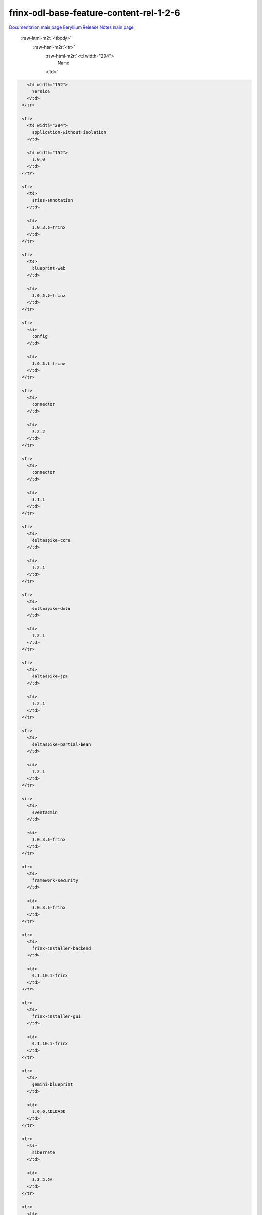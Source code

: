 .. role:: raw-html-m2r(raw)
   :format: html

frinx-odl-base-feature-content-rel-1-2-6
========================================

`Documentation main page <https://frinxio.github.io/Frinx-docs/>`_
`Beryllium Release Notes main page <https://frinxio.github.io/Frinx-docs/FRINX_ODL_Distribution/Beryllium/release_notes.html>`_

  :raw-html-m2r:`<tbody>`
    :raw-html-m2r:`<tr>`
      :raw-html-m2r:`<td width="294">
        Name
      </td>`

.. code-block::

     <td width="152">
       Version
     </td>
   </tr>

   <tr>
     <td width="294">
       application-without-isolation
     </td>

     <td width="152">
       1.0.0
     </td>
   </tr>

   <tr>
     <td>
       aries-annotation
     </td>

     <td>
       3.0.3.6-frinx
     </td>
   </tr>

   <tr>
     <td>
       blueprint-web
     </td>

     <td>
       3.0.3.6-frinx
     </td>
   </tr>

   <tr>
     <td>
       config
     </td>

     <td>
       3.0.3.6-frinx
     </td>
   </tr>

   <tr>
     <td>
       connector
     </td>

     <td>
       2.2.2
     </td>
   </tr>

   <tr>
     <td>
       connector
     </td>

     <td>
       3.1.1
     </td>
   </tr>

   <tr>
     <td>
       deltaspike-core
     </td>

     <td>
       1.2.1
     </td>
   </tr>

   <tr>
     <td>
       deltaspike-data
     </td>

     <td>
       1.2.1
     </td>
   </tr>

   <tr>
     <td>
       deltaspike-jpa
     </td>

     <td>
       1.2.1
     </td>
   </tr>

   <tr>
     <td>
       deltaspike-partial-bean
     </td>

     <td>
       1.2.1
     </td>
   </tr>

   <tr>
     <td>
       eventadmin
     </td>

     <td>
       3.0.3.6-frinx
     </td>
   </tr>

   <tr>
     <td>
       framework-security
     </td>

     <td>
       3.0.3.6-frinx
     </td>
   </tr>

   <tr>
     <td>
       frinx-installer-backend
     </td>

     <td>
       0.1.10.1-frinx
     </td>
   </tr>

   <tr>
     <td>
       frinx-installer-gui
     </td>

     <td>
       0.1.10.1-frinx
     </td>
   </tr>

   <tr>
     <td>
       gemini-blueprint
     </td>

     <td>
       1.0.0.RELEASE
     </td>
   </tr>

   <tr>
     <td>
       hibernate
     </td>

     <td>
       3.3.2.GA
     </td>
   </tr>

   <tr>
     <td>
       hibernate
     </td>

     <td>
       4.2.15.Final
     </td>
   </tr>

   <tr>
     <td>
       hibernate
     </td>

     <td>
       4.3.6.Final
     </td>
   </tr>

   <tr>
     <td>
       hibernate-envers
     </td>

     <td>
       4.2.15.Final
     </td>
   </tr>

   <tr>
     <td>
       hibernate-envers
     </td>

     <td>
       4.3.6.Final
     </td>
   </tr>

   <tr>
     <td>
       hibernate-validator
     </td>

     <td>
       5.0.3.Final
     </td>
   </tr>

   <tr>
     <td>
       http
     </td>

     <td>
       3.0.3.6-frinx
     </td>
   </tr>

   <tr>
     <td>
       http-whiteboard
     </td>

     <td>
       3.0.3.6-frinx
     </td>
   </tr>

   <tr>
     <td>
       jasypt-encryption
     </td>

     <td>
       3.0.3.6-frinx
     </td>
   </tr>

   <tr>
     <td>
       jdbc
     </td>

     <td>
       3.0.3.6-frinx
     </td>
   </tr>

   <tr>
     <td>
       jetty
     </td>

     <td>
       8.1.15.v20140411
     </td>
   </tr>

   <tr>
     <td>
       jms
     </td>

     <td>
       3.0.3.6-frinx
     </td>
   </tr>

   <tr>
     <td>
       jndi
     </td>

     <td>
       3.0.3.6-frinx
     </td>
   </tr>

   <tr>
     <td>
       jpa
     </td>

     <td>
       2.0.0
     </td>
   </tr>

   <tr>
     <td>
       jpa
     </td>

     <td>
       2.1.0
     </td>
   </tr>

   <tr>
     <td>
       kar
     </td>

     <td>
       3.0.3.6-frinx
     </td>
   </tr>

   <tr>
     <td>
       management
     </td>

     <td>
       3.0.3.6-frinx
     </td>
   </tr>

   <tr>
     <td>
       obr
     </td>

     <td>
       3.0.3.6-frinx
     </td>
   </tr>

   <tr>
     <td>
       odl-aaa-api
     </td>

     <td>
       0.3.2-Beryllium-SR2
     </td>
   </tr>

   <tr>
     <td>
       odl-aaa-authn
     </td>

     <td>
       0.3.2-Beryllium-SR2
     </td>
   </tr>

   <tr>
     <td>
       odl-aaa-authn-mdsal-cluster
     </td>

     <td>
       0.3.2-Beryllium-SR2
     </td>
   </tr>

   <tr>
     <td>
       odl-aaa-authn-no-cluster
     </td>

     <td>
       0.3.2-Beryllium-SR2
     </td>
   </tr>

   <tr>
     <td>
       odl-aaa-authn-sssd-no-cluster
     </td>

     <td>
       0.3.2-Beryllium-SR2
     </td>
   </tr>

   <tr>
     <td>
       odl-aaa-authz
     </td>

     <td>
       0.3.2-Beryllium-SR2
     </td>
   </tr>

   <tr>
     <td>
       odl-aaa-keystone-plugin
     </td>

     <td>
       0.3.2-Beryllium-SR2
     </td>
   </tr>

   <tr>
     <td>
       odl-aaa-netconf-plugin
     </td>

     <td>
       1.0.2-Beryllium-SR2
     </td>
   </tr>

   <tr>
     <td>
       odl-aaa-netconf-plugin-no-cluster
     </td>

     <td>
       1.0.2-Beryllium-SR2
     </td>
   </tr>

   <tr>
     <td>
       odl-aaa-shiro
     </td>

     <td>
       0.3.2-Beryllium-SR2
     </td>
   </tr>

   <tr>
     <td>
       odl-aaa-sssd-plugin
     </td>

     <td>
       0.3.2-Beryllium-SR2
     </td>
   </tr>

   <tr>
     <td>
       odl-akka-all
     </td>

     <td>
       1.6.2-Beryllium-SR2
     </td>
   </tr>

   <tr>
     <td>
       odl-akka-clustering
     </td>

     <td>
       2.3.14
     </td>
   </tr>

   <tr>
     <td>
       odl-akka-leveldb
     </td>

     <td>
       0.7
     </td>
   </tr>

   <tr>
     <td>
       odl-akka-persistence
     </td>

     <td>
       2.3.14
     </td>
   </tr>

   <tr>
     <td>
       odl-akka-scala
     </td>

     <td>
       2.11
     </td>
   </tr>

   <tr>
     <td>
       odl-akka-system
     </td>

     <td>
       2.3.14
     </td>
   </tr>

   <tr>
     <td>
       odl-bgpcep-bgp
     </td>

     <td>
       0.5.2-Beryllium-SR2
     </td>
   </tr>

   <tr>
     <td>
       odl-bgpcep-bgp-all
     </td>

     <td>
       0.5.2-Beryllium-SR2
     </td>
   </tr>

   <tr>
     <td>
       odl-bgpcep-bgp-benchmark
     </td>

     <td>
       0.5.2-Beryllium-SR2
     </td>
   </tr>

   <tr>
     <td>
       odl-bgpcep-bgp-dependencies
     </td>

     <td>
       0.5.2-Beryllium-SR2
     </td>
   </tr>

   <tr>
     <td>
       odl-bgpcep-bgp-flowspec
     </td>

     <td>
       0.5.2-Beryllium-SR2
     </td>
   </tr>

   <tr>
     <td>
       odl-bgpcep-bgp-inet
     </td>

     <td>
       0.5.2-Beryllium-SR2
     </td>
   </tr>

   <tr>
     <td>
       odl-bgpcep-bgp-labeled-unicast
     </td>

     <td>
       0.5.2-Beryllium-SR2
     </td>
   </tr>

   <tr>
     <td>
       odl-bgpcep-bgp-linkstate
     </td>

     <td>
       0.5.2-Beryllium-SR2
     </td>
   </tr>

   <tr>
     <td>
       odl-bgpcep-bgp-openconfig
     </td>

     <td>
       0.5.2-Beryllium-SR2
     </td>
   </tr>

   <tr>
     <td>
       odl-bgpcep-bgp-parser
     </td>

     <td>
       0.5.2-Beryllium-SR2
     </td>
   </tr>

   <tr>
     <td>
       odl-bgpcep-bgp-rib-api
     </td>

     <td>
       0.5.2-Beryllium-SR2
     </td>
   </tr>

   <tr>
     <td>
       odl-bgpcep-bgp-rib-impl
     </td>

     <td>
       0.5.2-Beryllium-SR2
     </td>
   </tr>

   <tr>
     <td>
       odl-bgpcep-bgp-topology
     </td>

     <td>
       0.5.2-Beryllium-SR2
     </td>
   </tr>

   <tr>
     <td>
       odl-bgpcep-bmp
     </td>

     <td>
       0.5.2-Beryllium-SR2
     </td>
   </tr>

   <tr>
     <td>
       odl-bgpcep-data-change-counter
     </td>

     <td>
       0.5.2-Beryllium-SR2
     </td>
   </tr>

   <tr>
     <td>
       odl-bgpcep-dependencies
     </td>

     <td>
       0.5.2-Beryllium-SR2
     </td>
   </tr>

   <tr>
     <td>
       odl-bgpcep-pcep
     </td>

     <td>
       0.5.2-Beryllium-SR2
     </td>
   </tr>

   <tr>
     <td>
       odl-bgpcep-pcep-all
     </td>

     <td>
       0.5.2-Beryllium-SR2
     </td>
   </tr>

   <tr>
     <td>
       odl-bgpcep-pcep-api
     </td>

     <td>
       0.5.2-Beryllium-SR2
     </td>
   </tr>

   <tr>
     <td>
       odl-bgpcep-pcep-auto-bandwidth
     </td>

     <td>
       0.5.2-Beryllium-SR2
     </td>
   </tr>

   <tr>
     <td>
       odl-bgpcep-pcep-dependencies
     </td>

     <td>
       0.5.2-Beryllium-SR2
     </td>
   </tr>

   <tr>
     <td>
       odl-bgpcep-pcep-impl
     </td>

     <td>
       0.5.2-Beryllium-SR2
     </td>
   </tr>

   <tr>
     <td>
       odl-bgpcep-pcep-segment-routing
     </td>

     <td>
       0.5.2-Beryllium-SR2
     </td>
   </tr>

   <tr>
     <td>
       odl-bgpcep-pcep-stateful07
     </td>

     <td>
       0.5.2-Beryllium-SR2
     </td>
   </tr>

   <tr>
     <td>
       odl-bgpcep-pcep-topology
     </td>

     <td>
       0.5.2-Beryllium-SR2
     </td>
   </tr>

   <tr>
     <td>
       odl-bgpcep-pcep-topology-provider
     </td>

     <td>
       0.5.2-Beryllium-SR2
     </td>
   </tr>

   <tr>
     <td>
       odl-bgpcep-pcep-tunnel-provider
     </td>

     <td>
       0.5.2-Beryllium-SR2
     </td>
   </tr>

   <tr>
     <td>
       odl-bgpcep-programming-api
     </td>

     <td>
       0.5.2-Beryllium-SR2
     </td>
   </tr>

   <tr>
     <td>
       odl-bgpcep-programming-impl
     </td>

     <td>
       0.5.2-Beryllium-SR2
     </td>
   </tr>

   <tr>
     <td>
       odl-bgpcep-rsvp
     </td>

     <td>
       0.5.2-Beryllium-SR2
     </td>
   </tr>

   <tr>
     <td>
       odl-bgpcep-rsvp-dependencies
     </td>

     <td>
       0.5.2-Beryllium-SR2
     </td>
   </tr>

   <tr>
     <td>
       odl-clustering-test-app
     </td>

     <td>
       1.3.2-Beryllium-SR2
     </td>
   </tr>

   <tr>
     <td>
       odl-config-all
     </td>

     <td>
       0.4.2-Beryllium-SR2
     </td>
   </tr>

   <tr>
     <td>
       odl-config-api
     </td>

     <td>
       0.4.2-Beryllium-SR2
     </td>
   </tr>

   <tr>
     <td>
       odl-config-core
     </td>

     <td>
       0.4.2-Beryllium-SR2
     </td>
   </tr>

   <tr>
     <td>
       odl-config-manager
     </td>

     <td>
       0.4.2-Beryllium-SR2
     </td>
   </tr>

   <tr>
     <td>
       odl-config-manager-facade-xml
     </td>

     <td>
       0.4.2-Beryllium-SR2
     </td>
   </tr>

   <tr>
     <td>
       odl-config-netconf-connector
     </td>

     <td>
       1.0.2-Beryllium-SR2
     </td>
   </tr>

   <tr>
     <td>
       odl-config-netty
     </td>

     <td>
       0.4.2-Beryllium-SR2
     </td>
   </tr>

   <tr>
     <td>
       odl-config-netty-config-api
     </td>

     <td>
       0.4.2-Beryllium-SR2
     </td>
   </tr>

   <tr>
     <td>
       odl-config-persister
     </td>

     <td>
       0.4.2-Beryllium-SR2
     </td>
   </tr>

   <tr>
     <td>
       odl-config-persister-all
     </td>

     <td>
       0.4.2-Beryllium-SR2
     </td>
   </tr>

   <tr>
     <td>
       odl-config-startup
     </td>

     <td>
       0.4.2-Beryllium-SR2
     </td>
   </tr>

   <tr>
     <td>
       odl-dlux-all
     </td>

     <td>
       0.3.2-Beryllium-SR2.1-f
     </td>
   </tr>

   <tr>
     <td>
       odl-dlux-core
     </td>

     <td>
       0.3.2-Beryllium-SR2.1-f
     </td>
   </tr>

   <tr>
     <td>
       odl-dlux-node
     </td>

     <td>
       0.3.2-Beryllium-SR2.1-f
     </td>
   </tr>

   <tr>
     <td>
       odl-dlux-yangui
     </td>

     <td>
       0.3.2-Beryllium-SR2.1-f
     </td>
   </tr>

   <tr>
     <td>
       odl-dlux-yangvisualizer
     </td>

     <td>
       0.3.2-Beryllium-SR2.1-f
     </td>
   </tr>

   <tr>
     <td>
       odl-extras-all
     </td>

     <td>
       1.6.2-Beryllium-SR2
     </td>
   </tr>

   <tr>
     <td>
       odl-faas-all
     </td>

     <td>
       1.0.2-Beryllium-SR2
     </td>
   </tr>

   <tr>
     <td>
       odl-faas-base
     </td>

     <td>
       1.0.2-Beryllium-SR2
     </td>
   </tr>

   <tr>
     <td>
       odl-faas-fabricmgr
     </td>

     <td>
       1.0.2-Beryllium-SR2
     </td>
   </tr>

   <tr>
     <td>
       odl-faas-uln-mapper
     </td>

     <td>
       1.0.2-Beryllium-SR2
     </td>
   </tr>

   <tr>
     <td>
       odl-faas-vxlan-fabric
     </td>

     <td>
       1.0.2-Beryllium-SR2
     </td>
   </tr>

   <tr>
     <td>
       odl-faas-vxlan-ovs-adapter
     </td>

     <td>
       1.0.2-Beryllium-SR2
     </td>
   </tr>

   <tr>
     <td>
       odl-groupbasedpolicy-base
     </td>

     <td>
       0.3.2-Beryllium-SR2
     </td>
   </tr>

   <tr>
     <td>
       odl-groupbasedpolicy-faas
     </td>

     <td>
       0.3.2-Beryllium-SR2
     </td>
   </tr>

   <tr>
     <td>
       odl-groupbasedpolicy-iovisor
     </td>

     <td>
       0.3.2-Beryllium-SR2
     </td>
   </tr>

   <tr>
     <td>
       odl-groupbasedpolicy-netconf
     </td>

     <td>
       0.3.2-Beryllium-SR2
     </td>
   </tr>

   <tr>
     <td>
       odl-groupbasedpolicy-neutronmapper
     </td>

     <td>
       0.3.2-Beryllium-SR2
     </td>
   </tr>

   <tr>
     <td>
       odl-groupbasedpolicy-ofoverlay
     </td>

     <td>
       0.3.2-Beryllium-SR2
     </td>
   </tr>

   <tr>
     <td>
       odl-groupbasedpolicy-ovssfc
     </td>

     <td>
       0.3.2-Beryllium-SR2
     </td>
   </tr>

   <tr>
     <td>
       odl-groupbasedpolicy-ui
     </td>

     <td>
       0.3.2-Beryllium-SR2
     </td>
   </tr>

   <tr>
     <td>
       odl-groupbasedpolicy-uibackend
     </td>

     <td>
       0.3.2-Beryllium-SR2
     </td>
   </tr>

   <tr>
     <td>
       odl-guava
     </td>

     <td>
       18
     </td>
   </tr>

   <tr>
     <td>
       odl-hbaseclient
     </td>

     <td>
       0.94.15
     </td>
   </tr>

   <tr>
     <td>
       odl-jolokia
     </td>

     <td>
       1.6.2-Beryllium-SR2
     </td>
   </tr>

   <tr>
     <td>
       odl-l2switch-addresstracker
     </td>

     <td>
       0.3.2-Beryllium-SR2
     </td>
   </tr>

   <tr>
     <td>
       odl-l2switch-all
     </td>

     <td>
       0.3.2-Beryllium-SR2
     </td>
   </tr>

   <tr>
     <td>
       odl-l2switch-arphandler
     </td>

     <td>
       0.3.2-Beryllium-SR2
     </td>
   </tr>

   <tr>
     <td>
       odl-l2switch-hosttracker
     </td>

     <td>
       0.3.2-Beryllium-SR2
     </td>
   </tr>

   <tr>
     <td>
       odl-l2switch-loopremover
     </td>

     <td>
       0.3.2-Beryllium-SR2
     </td>
   </tr>

   <tr>
     <td>
       odl-l2switch-packethandler
     </td>

     <td>
       0.3.2-Beryllium-SR2
     </td>
   </tr>

   <tr>
     <td>
       odl-l2switch-switch
     </td>

     <td>
       0.3.2-Beryllium-SR2
     </td>
   </tr>

   <tr>
     <td>
       odl-l2switch-switch-rest
     </td>

     <td>
       0.3.2-Beryllium-SR2
     </td>
   </tr>

   <tr>
     <td>
       odl-l2switch-switch-ui
     </td>

     <td>
       0.3.2-Beryllium-SR2
     </td>
   </tr>

   <tr>
     <td>
       odl-lispflowmapping-inmemorydb
     </td>

     <td>
       1.3.2-Beryllium-SR2
     </td>
   </tr>

   <tr>
     <td>
       odl-lispflowmapping-mappingservice
     </td>

     <td>
       1.3.2-Beryllium-SR2
     </td>
   </tr>

   <tr>
     <td>
       odl-lispflowmapping-mappingservice-shell
     </td>

     <td>
       1.3.2-Beryllium-SR2
     </td>
   </tr>

   <tr>
     <td>
       odl-lispflowmapping-models
     </td>

     <td>
       1.3.2-Beryllium-SR2
     </td>
   </tr>

   <tr>
     <td>
       odl-lispflowmapping-msmr
     </td>

     <td>
       1.3.2-Beryllium-SR2
     </td>
   </tr>

   <tr>
     <td>
       odl-lispflowmapping-neutron
     </td>

     <td>
       1.3.2-Beryllium-SR2
     </td>
   </tr>

   <tr>
     <td>
       odl-lispflowmapping-southbound
     </td>

     <td>
       1.3.2-Beryllium-SR2
     </td>
   </tr>

   <tr>
     <td>
       odl-lispflowmapping-ui
     </td>

     <td>
       1.3.2-Beryllium-SR2
     </td>
   </tr>

   <tr>
     <td>
       odl-lmax
     </td>

     <td>
       3.3.2
     </td>
   </tr>

   <tr>
     <td>
       odl-mdsal-all
     </td>

     <td>
       1.3.2-Beryllium-SR2
     </td>
   </tr>

   <tr>
     <td>
       odl-mdsal-apidocs
     </td>

     <td>
       1.3.2-Beryllium-SR2
     </td>
   </tr>

   <tr>
     <td>
       odl-mdsal-binding
     </td>

     <td>
       2.0.2-Beryllium-SR2
     </td>
   </tr>

   <tr>
     <td>
       odl-mdsal-binding-api
     </td>

     <td>
       2.0.2-Beryllium-SR2
     </td>
   </tr>

   <tr>
     <td>
       odl-mdsal-binding-base
     </td>

     <td>
       2.0.2-Beryllium-SR2
     </td>
   </tr>

   <tr>
     <td>
       odl-mdsal-binding-dom-adapter
     </td>

     <td>
       2.0.2-Beryllium-SR2
     </td>
   </tr>

   <tr>
     <td>
       odl-mdsal-binding-runtime
     </td>

     <td>
       2.0.2-Beryllium-SR2
     </td>
   </tr>

   <tr>
     <td>
       odl-mdsal-broker
     </td>

     <td>
       1.3.2-Beryllium-SR2
     </td>
   </tr>

   <tr>
     <td>
       odl-mdsal-broker-local
     </td>

     <td>
       1.3.2-Beryllium-SR2
     </td>
   </tr>

   <tr>
     <td>
       odl-mdsal-clustering
     </td>

     <td>
       1.3.2-Beryllium-SR2
     </td>
   </tr>

   <tr>
     <td>
       odl-mdsal-clustering-commons
     </td>

     <td>
       1.3.2-Beryllium-SR2
     </td>
   </tr>

   <tr>
     <td>
       odl-mdsal-common
     </td>

     <td>
       2.0.2-Beryllium-SR2
     </td>
   </tr>

   <tr>
     <td>
       odl-mdsal-common
     </td>

     <td>
       1.3.2-Beryllium-SR2
     </td>
   </tr>

   <tr>
     <td>
       odl-mdsal-distributed-datastore
     </td>

     <td>
       1.3.2-Beryllium-SR2
     </td>
   </tr>

   <tr>
     <td>
       odl-mdsal-dom
     </td>

     <td>
       2.0.2-Beryllium-SR2
     </td>
   </tr>

   <tr>
     <td>
       odl-mdsal-dom-api
     </td>

     <td>
       2.0.2-Beryllium-SR2
     </td>
   </tr>

   <tr>
     <td>
       odl-mdsal-dom-broker
     </td>

     <td>
       2.0.2-Beryllium-SR2
     </td>
   </tr>

   <tr>
     <td>
       odl-mdsal-models
     </td>

     <td>
       0.8.2-Beryllium-SR2
     </td>
   </tr>

   <tr>
     <td>
       odl-mdsal-remoterpc-connector
     </td>

     <td>
       1.3.2-Beryllium-SR2
     </td>
   </tr>

   <tr>
     <td>
       odl-mdsal-xsql
     </td>

     <td>
       1.3.2-Beryllium-SR2
     </td>
   </tr>

   <tr>
     <td>
       odl-message-bus
     </td>

     <td>
       1.0.2-Beryllium-SR2
     </td>
   </tr>

   <tr>
     <td>
       odl-message-bus-collector
     </td>

     <td>
       1.3.2-Beryllium-SR2
     </td>
   </tr>

   <tr>
     <td>
       odl-netconf-all
     </td>

     <td>
       1.0.2-Beryllium-SR2
     </td>
   </tr>

   <tr>
     <td>
       odl-netconf-api
     </td>

     <td>
       1.0.2-Beryllium-SR2
     </td>
   </tr>

   <tr>
     <td>
       odl-netconf-client
     </td>

     <td>
       1.0.2-Beryllium-SR2
     </td>
   </tr>

   <tr>
     <td>
       odl-netconf-clustered-topology
     </td>

     <td>
       1.0.2-Beryllium-SR2
     </td>
   </tr>

   <tr>
     <td>
       odl-netconf-connector
     </td>

     <td>
       1.0.2-Beryllium-SR2
     </td>
   </tr>

   <tr>
     <td>
       odl-netconf-connector-all
     </td>

     <td>
       1.0.2-Beryllium-SR2
     </td>
   </tr>

   <tr>
     <td>
       odl-netconf-connector-ssh
     </td>

     <td>
       1.0.2-Beryllium-SR2
     </td>
   </tr>

   <tr>
     <td>
       odl-netconf-impl
     </td>

     <td>
       1.0.2-Beryllium-SR2
     </td>
   </tr>

   <tr>
     <td>
       odl-netconf-mapping-api
     </td>

     <td>
       1.0.2-Beryllium-SR2
     </td>
   </tr>

   <tr>
     <td>
       odl-netconf-mdsal
     </td>

     <td>
       1.3.2-Beryllium-SR2
     </td>
   </tr>

   <tr>
     <td>
       odl-netconf-monitoring
     </td>

     <td>
       1.0.2-Beryllium-SR2
     </td>
   </tr>

   <tr>
     <td>
       odl-netconf-netty-util
     </td>

     <td>
       1.0.2-Beryllium-SR2
     </td>
   </tr>

   <tr>
     <td>
       odl-netconf-notifications-api
     </td>

     <td>
       1.0.2-Beryllium-SR2
     </td>
   </tr>

   <tr>
     <td>
       odl-netconf-notifications-impl
     </td>

     <td>
       1.0.2-Beryllium-SR2
     </td>
   </tr>

   <tr>
     <td>
       odl-netconf-ssh
     </td>

     <td>
       1.0.2-Beryllium-SR2
     </td>
   </tr>

   <tr>
     <td>
       odl-netconf-tcp
     </td>

     <td>
       1.0.2-Beryllium-SR2
     </td>
   </tr>

   <tr>
     <td>
       odl-netconf-topology
     </td>

     <td>
       1.0.2-Beryllium-SR2
     </td>
   </tr>

   <tr>
     <td>
       odl-netconf-util
     </td>

     <td>
       1.0.2-Beryllium-SR2
     </td>
   </tr>

   <tr>
     <td>
       odl-netty
     </td>

     <td>
       4.0.33.Final
     </td>
   </tr>

   <tr>
     <td>
       odl-netvirt-api
     </td>

     <td>
       1.2.3-Beryllium-SR2
     </td>
   </tr>

   <tr>
     <td>
       odl-netvirt-hwgw
     </td>

     <td>
       1.2.3-Beryllium-SR2
     </td>
   </tr>

   <tr>
     <td>
       odl-netvirt-rest
     </td>

     <td>
       1.2.3-Beryllium-SR2
     </td>
   </tr>

   <tr>
     <td>
       odl-netvirt-ui
     </td>

     <td>
       1.2.3-Beryllium-SR2
     </td>
   </tr>

   <tr>
     <td>
       odl-neutron-northbound-api
     </td>

     <td>
       0.6.2-Beryllium-SR2
     </td>
   </tr>

   <tr>
     <td>
       odl-neutron-service
     </td>

     <td>
       0.6.2-Beryllium-SR2
     </td>
   </tr>

   <tr>
     <td>
       odl-neutron-spi
     </td>

     <td>
       0.6.2-Beryllium-SR2
     </td>
   </tr>

   <tr>
     <td>
       odl-neutron-transcriber
     </td>

     <td>
       0.6.2-Beryllium-SR2
     </td>
   </tr>

   <tr>
     <td>
       odl-openflowjava-all
     </td>

     <td>
       0.0.0
     </td>
   </tr>

   <tr>
     <td>
       odl-openflowjava-protocol
     </td>

     <td>
       0.7.2-Beryllium-SR2
     </td>
   </tr>

   <tr>
     <td>
       odl-openflowplugin-all
     </td>

     <td>
       0.2.2-Beryllium-SR2
     </td>
   </tr>

   <tr>
     <td>
       odl-openflowplugin-all-li
     </td>

     <td>
       0.2.2-Beryllium-SR2
     </td>
   </tr>

   <tr>
     <td>
       odl-openflowplugin-app-bulk-o-matic
     </td>

     <td>
       0.2.2-Beryllium-SR2
     </td>
   </tr>

   <tr>
     <td>
       odl-openflowplugin-app-bulk-o-matic-li
     </td>

     <td>
       0.2.2-Beryllium-SR2
     </td>
   </tr>

   <tr>
     <td>
       odl-openflowplugin-app-config-pusher
     </td>

     <td>
       0.2.2-Beryllium-SR2
     </td>
   </tr>

   <tr>
     <td>
       odl-openflowplugin-app-config-pusher-li
     </td>

     <td>
       0.2.2-Beryllium-SR2
     </td>
   </tr>

   <tr>
     <td>
       odl-openflowplugin-app-lldp-speaker
     </td>

     <td>
       0.2.2-Beryllium-SR2
     </td>
   </tr>

   <tr>
     <td>
       odl-openflowplugin-app-lldp-speaker-li
     </td>

     <td>
       0.2.2-Beryllium-SR2
     </td>
   </tr>

   <tr>
     <td>
       odl-openflowplugin-app-table-miss-enforcer
     </td>

     <td>
       0.2.2-Beryllium-SR2
     </td>
   </tr>

   <tr>
     <td>
       odl-openflowplugin-app-table-miss-enforcer-li
     </td>

     <td>
       0.2.2-Beryllium-SR2
     </td>
   </tr>

   <tr>
     <td>
       odl-openflowplugin-drop-test
     </td>

     <td>
       0.2.2-Beryllium-SR2
     </td>
   </tr>

   <tr>
     <td>
       odl-openflowplugin-drop-test-li
     </td>

     <td>
       0.2.2-Beryllium-SR2
     </td>
   </tr>

   <tr>
     <td>
       odl-openflowplugin-flow-services
     </td>

     <td>
       0.2.2-Beryllium-SR2
     </td>
   </tr>

   <tr>
     <td>
       odl-openflowplugin-flow-services-li
     </td>

     <td>
       0.2.2-Beryllium-SR2
     </td>
   </tr>

   <tr>
     <td>
       odl-openflowplugin-flow-services-rest
     </td>

     <td>
       0.2.2-Beryllium-SR2
     </td>
   </tr>

   <tr>
     <td>
       odl-openflowplugin-flow-services-rest-li
     </td>

     <td>
       0.2.2-Beryllium-SR2
     </td>
   </tr>

   <tr>
     <td>
       odl-openflowplugin-flow-services-ui
     </td>

     <td>
       0.2.2-Beryllium-SR2
     </td>
   </tr>

   <tr>
     <td>
       odl-openflowplugin-flow-services-ui-li
     </td>

     <td>
       0.2.2-Beryllium-SR2
     </td>
   </tr>

   <tr>
     <td>
       odl-openflowplugin-nsf-model
     </td>

     <td>
       0.2.2-Beryllium-SR2
     </td>
   </tr>

   <tr>
     <td>
       odl-openflowplugin-nsf-model-li
     </td>

     <td>
       0.2.2-Beryllium-SR2
     </td>
   </tr>

   <tr>
     <td>
       odl-openflowplugin-nsf-services
     </td>

     <td>
       0.2.2-Beryllium-SR2
     </td>
   </tr>

   <tr>
     <td>
       odl-openflowplugin-nsf-services-li
     </td>

     <td>
       0.2.2-Beryllium-SR2
     </td>
   </tr>

   <tr>
     <td>
       odl-openflowplugin-nxm-extensions
     </td>

     <td>
       0.2.2-Beryllium-SR2
     </td>
   </tr>

   <tr>
     <td>
       odl-openflowplugin-nxm-extensions-li
     </td>

     <td>
       0.2.2-Beryllium-SR2
     </td>
   </tr>

   <tr>
     <td>
       odl-openflowplugin-southbound
     </td>

     <td>
       0.2.2-Beryllium-SR2
     </td>
   </tr>

   <tr>
     <td>
       odl-openflowplugin-southbound-li
     </td>

     <td>
       0.2.2-Beryllium-SR2
     </td>
   </tr>

   <tr>
     <td>
       odl-ovsdb-hwvtepsouthbound
     </td>

     <td>
       1.2.3-Beryllium-SR2
     </td>
   </tr>

   <tr>
     <td>
       odl-ovsdb-hwvtepsouthbound-api
     </td>

     <td>
       1.2.3-Beryllium-SR2
     </td>
   </tr>

   <tr>
     <td>
       odl-ovsdb-hwvtepsouthbound-rest
     </td>

     <td>
       1.2.3-Beryllium-SR2
     </td>
   </tr>

   <tr>
     <td>
       odl-ovsdb-hwvtepsouthbound-test
     </td>

     <td>
       1.2.3-Beryllium-SR2
     </td>
   </tr>

   <tr>
     <td>
       odl-ovsdb-hwvtepsouthbound-ui
     </td>

     <td>
       1.2.3-Beryllium-SR2
     </td>
   </tr>

   <tr>
     <td>
       odl-ovsdb-library
     </td>

     <td>
       1.2.3-Beryllium-SR2
     </td>
   </tr>

   <tr>
     <td>
       odl-ovsdb-openstack
     </td>

     <td>
       1.2.3-Beryllium-SR2
     </td>
   </tr>

   <tr>
     <td>
       odl-ovsdb-openstack-clusteraware
     </td>

     <td>
       1.2.3-Beryllium-SR2
     </td>
   </tr>

   <tr>
     <td>
       odl-ovsdb-openstack-it
     </td>

     <td>
       1.2.3-Beryllium-SR2
     </td>
   </tr>

   <tr>
     <td>
       odl-ovsdb-southbound-api
     </td>

     <td>
       1.2.3-Beryllium-SR2
     </td>
   </tr>

   <tr>
     <td>
       odl-ovsdb-southbound-impl
     </td>

     <td>
       1.2.3-Beryllium-SR2
     </td>
   </tr>

   <tr>
     <td>
       odl-ovsdb-southbound-impl-rest
     </td>

     <td>
       1.2.3-Beryllium-SR2
     </td>
   </tr>

   <tr>
     <td>
       odl-ovsdb-southbound-impl-ui
     </td>

     <td>
       1.2.3-Beryllium-SR2
     </td>
   </tr>

   <tr>
     <td>
       odl-ovsdb-southbound-test
     </td>

     <td>
       1.2.3-Beryllium-SR2
     </td>
   </tr>

   <tr>
     <td>
       odl-ovsdb-ui
     </td>

     <td>
       1.2.3-Beryllium-SR2
     </td>
   </tr>

   <tr>
     <td>
       odl-protocol-framework
     </td>

     <td>
       0.7.2-Beryllium-SR2
     </td>
   </tr>

   <tr>
     <td>
       odl-restconf
     </td>

     <td>
       1.3.2-Beryllium-SR2
     </td>
   </tr>

   <tr>
     <td>
       odl-restconf-all
     </td>

     <td>
       1.3.2-Beryllium-SR2
     </td>
   </tr>

   <tr>
     <td>
       odl-restconf-noauth
     </td>

     <td>
       1.3.2-Beryllium-SR2
     </td>
   </tr>

   <tr>
     <td>
       odl-sfc-bootstrap
     </td>

     <td>
       0.2.2-Beryllium-SR2
     </td>
   </tr>

   <tr>
     <td>
       odl-sfclisp
     </td>

     <td>
       0.2.2-Beryllium-SR2
     </td>
   </tr>

   <tr>
     <td>
       odl-sfc-model
     </td>

     <td>
       0.2.2-Beryllium-SR2
     </td>
   </tr>

   <tr>
     <td>
       odl-sfc-netconf
     </td>

     <td>
       0.2.2-Beryllium-SR2
     </td>
   </tr>

   <tr>
     <td>
       odl-sfcofl2
     </td>

     <td>
       0.2.2-Beryllium-SR2
     </td>
   </tr>

   <tr>
     <td>
       odl-sfc-ovs
     </td>

     <td>
       0.2.2-Beryllium-SR2
     </td>
   </tr>

   <tr>
     <td>
       odl-sfc-provider
     </td>

     <td>
       0.2.2-Beryllium-SR2
     </td>
   </tr>

   <tr>
     <td>
       odl-sfc-provider-rest
     </td>

     <td>
       0.2.2-Beryllium-SR2
     </td>
   </tr>

   <tr>
     <td>
       odl-sfc-sb-rest
     </td>

     <td>
       0.2.2-Beryllium-SR2
     </td>
   </tr>

   <tr>
     <td>
       odl-sfc-scf-openflow
     </td>

     <td>
       0.2.2-Beryllium-SR2
     </td>
   </tr>

   <tr>
     <td>
       odl-sfc-test-consumer
     </td>

     <td>
       0.2.2-Beryllium-SR2
     </td>
   </tr>

   <tr>
     <td>
       odl-sfc-ui
     </td>

     <td>
       0.2.2-Beryllium-SR2
     </td>
   </tr>

   <tr>
     <td>
       odl-sfc-vnfm-tacker
     </td>

     <td>
       0.2.2-Beryllium-SR2
     </td>
   </tr>

   <tr>
     <td>
       odl-snmp-plugin
     </td>

     <td>
       1.1.2-Beryllium-SR2
     </td>
   </tr>

   <tr>
     <td>
       odl-tcpmd5-all
     </td>

     <td>
       1.2.2-Beryllium-SR2
     </td>
   </tr>

   <tr>
     <td>
       odl-tcpmd5-base
     </td>

     <td>
       1.2.2-Beryllium-SR2
     </td>
   </tr>

   <tr>
     <td>
       odl-tcpmd5-netty
     </td>

     <td>
       1.2.2-Beryllium-SR2
     </td>
   </tr>

   <tr>
     <td>
       odl-tcpmd5-nio
     </td>

     <td>
       1.2.2-Beryllium-SR2
     </td>
   </tr>

   <tr>
     <td>
       odl-toaster
     </td>

     <td>
       1.3.2-Beryllium-SR2
     </td>
   </tr>

   <tr>
     <td>
       odl-topoprocessing-framework
     </td>

     <td>
       0.1.2-Beryllium-SR2
     </td>
   </tr>

   <tr>
     <td>
       odl-topoprocessing-i2rs
     </td>

     <td>
       0.1.2-Beryllium-SR2
     </td>
   </tr>

   <tr>
     <td>
       odl-topoprocessing-inventory
     </td>

     <td>
       0.1.2-Beryllium-SR2
     </td>
   </tr>

   <tr>
     <td>
       odl-topoprocessing-inventory-rendering
     </td>

     <td>
       0.1.2-Beryllium-SR2
     </td>
   </tr>

   <tr>
     <td>
       odl-topoprocessing-mlmt
     </td>

     <td>
       0.1.2-Beryllium-SR2
     </td>
   </tr>

   <tr>
     <td>
       odl-topoprocessing-network-topology
     </td>

     <td>
       0.1.2-Beryllium-SR2
     </td>
   </tr>

   <tr>
     <td>
       odl-tsdr-cassandra
     </td>

     <td>
       1.1.2-Beryllium-SR2
     </td>
   </tr>

   <tr>
     <td>
       odl-tsdr-controller-metrics-collector
     </td>

     <td>
       1.1.2-Beryllium-SR2
     </td>
   </tr>

   <tr>
     <td>
       odl-tsdr-core
     </td>

     <td>
       1.1.2-Beryllium-SR2
     </td>
   </tr>

   <tr>
     <td>
       odl-tsdr-hbase
     </td>

     <td>
       1.1.2-Beryllium-SR2
     </td>
   </tr>

   <tr>
     <td>
       odl-tsdr-hsqldb
     </td>

     <td>
       1.1.2-Beryllium-SR2
     </td>
   </tr>

   <tr>
     <td>
       odl-tsdr-hsqldb-all
     </td>

     <td>
       1.1.2-Beryllium-SR2
     </td>
   </tr>

   <tr>
     <td>
       odl-tsdr-netflow-statistics-collector
     </td>

     <td>
       1.1.2-Beryllium-SR2
     </td>
   </tr>

   <tr>
     <td>
       odl-tsdr-openflow-statistics-collector
     </td>

     <td>
       1.1.2-Beryllium-SR2
     </td>
   </tr>

   <tr>
     <td>
       odl-tsdr-snmp-data-collector
     </td>

     <td>
       1.1.2-Beryllium-SR2
     </td>
   </tr>

   <tr>
     <td>
       odl-tsdr-syslog-collector
     </td>

     <td>
       1.1.2-Beryllium-SR2
     </td>
   </tr>

   <tr>
     <td>
       odl-yangtools-common
     </td>

     <td>
       0.8.2-Beryllium-SR2
     </td>
   </tr>

   <tr>
     <td>
       odl-yangtools-yang-data
     </td>

     <td>
       0.8.2-Beryllium-SR2
     </td>
   </tr>

   <tr>
     <td>
       odl-yangtools-yang-parser
     </td>

     <td>
       0.8.2-Beryllium-SR2
     </td>
   </tr>

   <tr>
     <td>
       openjpa
     </td>

     <td>
       2.2.2
     </td>
   </tr>

   <tr>
     <td>
       openjpa
     </td>

     <td>
       2.3.0
     </td>
   </tr>

   <tr>
     <td>
       openwebbeans
     </td>

     <td>
       0.11.0
     </td>
   </tr>

   <tr>
     <td>
       package
     </td>

     <td>
       3.0.3.6-frinx
     </td>
   </tr>

   <tr>
     <td>
       pax-cdi
     </td>

     <td>
       0.11.0
     </td>
   </tr>

   <tr>
     <td>
       pax-cdi-1.1
     </td>

     <td>
       0.11.0
     </td>
   </tr>

   <tr>
     <td>
       pax-cdi-1.1-web
     </td>

     <td>
       0.11.0
     </td>
   </tr>

   <tr>
     <td>
       pax-cdi-1.1-web-weld
     </td>

     <td>
       0.11.0
     </td>
   </tr>

   <tr>
     <td>
       pax-cdi-1.1-weld
     </td>

     <td>
       0.11.0
     </td>
   </tr>

   <tr>
     <td>
       pax-cdi-1.2
     </td>

     <td>
       0.11.0
     </td>
   </tr>

   <tr>
     <td>
       pax-cdi-1.2-web
     </td>

     <td>
       0.11.0
     </td>
   </tr>

   <tr>
     <td>
       pax-cdi-1.2-web-weld
     </td>

     <td>
       0.11.0
     </td>
   </tr>

   <tr>
     <td>
       pax-cdi-1.2-weld
     </td>

     <td>
       0.11.0
     </td>
   </tr>

   <tr>
     <td>
       pax-cdi-openwebbeans
     </td>

     <td>
       0.11.0
     </td>
   </tr>

   <tr>
     <td>
       pax-cdi-web
     </td>

     <td>
       0.11.0
     </td>
   </tr>

   <tr>
     <td>
       pax-cdi-web-openwebbeans
     </td>

     <td>
       0.11.0
     </td>
   </tr>

   <tr>
     <td>
       pax-cdi-web-weld
     </td>

     <td>
       0.11.0
     </td>
   </tr>

   <tr>
     <td>
       pax-cdi-weld
     </td>

     <td>
       0.11.0
     </td>
   </tr>

   <tr>
     <td>
       pax-http
     </td>

     <td>
       3.1.4
     </td>
   </tr>

   <tr>
     <td>
       pax-http-whiteboard
     </td>

     <td>
       3.1.4
     </td>
   </tr>

   <tr>
     <td>
       pax-jetty
     </td>

     <td>
       8.1.15.v20140411
     </td>
   </tr>

   <tr>
     <td>
       pax-tomcat
     </td>

     <td>
       7.0.27.1
     </td>
   </tr>

   <tr>
     <td>
       pax-war
     </td>

     <td>
       3.1.4
     </td>
   </tr>

   <tr>
     <td>
       region
     </td>

     <td>
       3.0.3.6-frinx
     </td>
   </tr>

   <tr>
     <td>
       scheduler
     </td>

     <td>
       3.0.3.6-frinx
     </td>
   </tr>

   <tr>
     <td>
       scr
     </td>

     <td>
       3.0.3.6-frinx
     </td>
   </tr>

   <tr>
     <td>
       service-wrapper
     </td>

     <td>
       3.0.3.6-frinx
     </td>
   </tr>

   <tr>
     <td>
       spring
     </td>

     <td>
       3.1.4.RELEASE
     </td>
   </tr>

   <tr>
     <td>
       spring
     </td>

     <td>
       3.2.11.RELEASE_1
     </td>
   </tr>

   <tr>
     <td>
       spring
     </td>

     <td>
       4.0.7.RELEASE_1
     </td>
   </tr>

   <tr>
     <td>
       spring
     </td>

     <td>
       4.1.2.RELEASE_1
     </td>
   </tr>

   <tr>
     <td>
       spring-aspects
     </td>

     <td>
       3.1.4.RELEASE
     </td>
   </tr>

   <tr>
     <td>
       spring-aspects
     </td>

     <td>
       3.2.11.RELEASE_1
     </td>
   </tr>

   <tr>
     <td>
       spring-aspects
     </td>

     <td>
       4.0.7.RELEASE_1
     </td>
   </tr>

   <tr>
     <td>
       spring-aspects
     </td>

     <td>
       4.1.2.RELEASE_1
     </td>
   </tr>

   <tr>
     <td>
       spring-dm
     </td>

     <td>
       1.2.1
     </td>
   </tr>

   <tr>
     <td>
       spring-dm-web
     </td>

     <td>
       1.2.1
     </td>
   </tr>

   <tr>
     <td>
       spring-instrument
     </td>

     <td>
       3.1.4.RELEASE
     </td>
   </tr>

   <tr>
     <td>
       spring-instrument
     </td>

     <td>
       3.2.11.RELEASE_1
     </td>
   </tr>

   <tr>
     <td>
       spring-instrument
     </td>

     <td>
       4.0.7.RELEASE_1
     </td>
   </tr>

   <tr>
     <td>
       spring-instrument
     </td>

     <td>
       4.1.2.RELEASE_1
     </td>
   </tr>

   <tr>
     <td>
       spring-jdbc
     </td>

     <td>
       3.1.4.RELEASE
     </td>
   </tr>

   <tr>
     <td>
       spring-jdbc
     </td>

     <td>
       3.2.11.RELEASE_1
     </td>
   </tr>

   <tr>
     <td>
       spring-jdbc
     </td>

     <td>
       4.0.7.RELEASE_1
     </td>
   </tr>

   <tr>
     <td>
       spring-jdbc
     </td>

     <td>
       4.1.2.RELEASE_1
     </td>
   </tr>

   <tr>
     <td>
       spring-jms
     </td>

     <td>
       3.1.4.RELEASE
     </td>
   </tr>

   <tr>
     <td>
       spring-jms
     </td>

     <td>
       3.2.11.RELEASE_1
     </td>
   </tr>

   <tr>
     <td>
       spring-jms
     </td>

     <td>
       4.0.7.RELEASE_1
     </td>
   </tr>

   <tr>
     <td>
       spring-jms
     </td>

     <td>
       4.1.2.RELEASE_1
     </td>
   </tr>

   <tr>
     <td>
       spring-orm
     </td>

     <td>
       3.1.4.RELEASE
     </td>
   </tr>

   <tr>
     <td>
       spring-orm
     </td>

     <td>
       3.2.11.RELEASE_1
     </td>
   </tr>

   <tr>
     <td>
       spring-orm
     </td>

     <td>
       4.0.7.RELEASE_1
     </td>
   </tr>

   <tr>
     <td>
       spring-orm
     </td>

     <td>
       4.1.2.RELEASE_1
     </td>
   </tr>

   <tr>
     <td>
       spring-oxm
     </td>

     <td>
       3.1.4.RELEASE
     </td>
   </tr>

   <tr>
     <td>
       spring-oxm
     </td>

     <td>
       3.2.11.RELEASE_1
     </td>
   </tr>

   <tr>
     <td>
       spring-oxm
     </td>

     <td>
       4.0.7.RELEASE_1
     </td>
   </tr>

   <tr>
     <td>
       spring-oxm
     </td>

     <td>
       4.1.2.RELEASE_1
     </td>
   </tr>

   <tr>
     <td>
       spring-security
     </td>

     <td>
       3.1.4.RELEASE
     </td>
   </tr>

   <tr>
     <td>
       spring-struts
     </td>

     <td>
       3.1.4.RELEASE
     </td>
   </tr>

   <tr>
     <td>
       spring-struts
     </td>

     <td>
       3.2.11.RELEASE_1
     </td>
   </tr>

   <tr>
     <td>
       spring-test
     </td>

     <td>
       3.1.4.RELEASE
     </td>
   </tr>

   <tr>
     <td>
       spring-test
     </td>

     <td>
       3.2.11.RELEASE_1
     </td>
   </tr>

   <tr>
     <td>
       spring-test
     </td>

     <td>
       4.0.7.RELEASE_1
     </td>
   </tr>

   <tr>
     <td>
       spring-test
     </td>

     <td>
       4.1.2.RELEASE_1
     </td>
   </tr>

   <tr>
     <td>
       spring-tx
     </td>

     <td>
       3.1.4.RELEASE
     </td>
   </tr>

   <tr>
     <td>
       spring-tx
     </td>

     <td>
       3.2.11.RELEASE_1
     </td>
   </tr>

   <tr>
     <td>
       spring-tx
     </td>

     <td>
       4.0.7.RELEASE_1
     </td>
   </tr>

   <tr>
     <td>
       spring-tx
     </td>

     <td>
       4.1.2.RELEASE_1
     </td>
   </tr>

   <tr>
     <td>
       spring-web
     </td>

     <td>
       3.1.4.RELEASE
     </td>
   </tr>

   <tr>
     <td>
       spring-web
     </td>

     <td>
       3.2.11.RELEASE_1
     </td>
   </tr>

   <tr>
     <td>
       spring-web
     </td>

     <td>
       4.0.7.RELEASE_1
     </td>
   </tr>

   <tr>
     <td>
       spring-web
     </td>

     <td>
       4.1.2.RELEASE_1
     </td>
   </tr>

   <tr>
     <td>
       spring-web-portlet
     </td>

     <td>
       3.1.4.RELEASE
     </td>
   </tr>

   <tr>
     <td>
       spring-web-portlet
     </td>

     <td>
       3.2.11.RELEASE_1
     </td>
   </tr>

   <tr>
     <td>
       spring-web-portlet
     </td>

     <td>
       4.0.7.RELEASE_1
     </td>
   </tr>

   <tr>
     <td>
       spring-web-portlet
     </td>

     <td>
       4.1.2.RELEASE_1
     </td>
   </tr>

   <tr>
     <td>
       spring-websocket
     </td>

     <td>
       4.0.7.RELEASE_1
     </td>
   </tr>

   <tr>
     <td>
       spring-websocket
     </td>

     <td>
       4.1.2.RELEASE_1
     </td>
   </tr>

   <tr>
     <td>
       ssh
     </td>

     <td>
       3.0.3.6-frinx
     </td>
   </tr>

   <tr>
     <td>
       standard
     </td>

     <td>
       3.0.3.6-frinx
     </td>
   </tr>

   <tr>
     <td>
       transaction
     </td>

     <td>
       1.0.0
     </td>
   </tr>

   <tr>
     <td>
       transaction
     </td>

     <td>
       1.0.1
     </td>
   </tr>

   <tr>
     <td>
       transaction
     </td>

     <td>
       1.1.1
     </td>
   </tr>

   <tr>
     <td>
       war
     </td>

     <td>
       3.0.3.6-frinx
     </td>
   </tr>

   <tr>
     <td>
       webconsole
     </td>

     <td>
       3.0.3.6-frinx
     </td>
   </tr>

   <tr>
     <td>
       weld
     </td>

     <td>
       0.11.0
     </td>
   </tr>

   <tr>
     <td>
       wrapper
     </td>

     <td>
       3.0.3.6-frinx
     </td>
   </tr>

  </tbody>
</table>


.. raw:: html

   <pre>[/wpmem_form]</pre>

